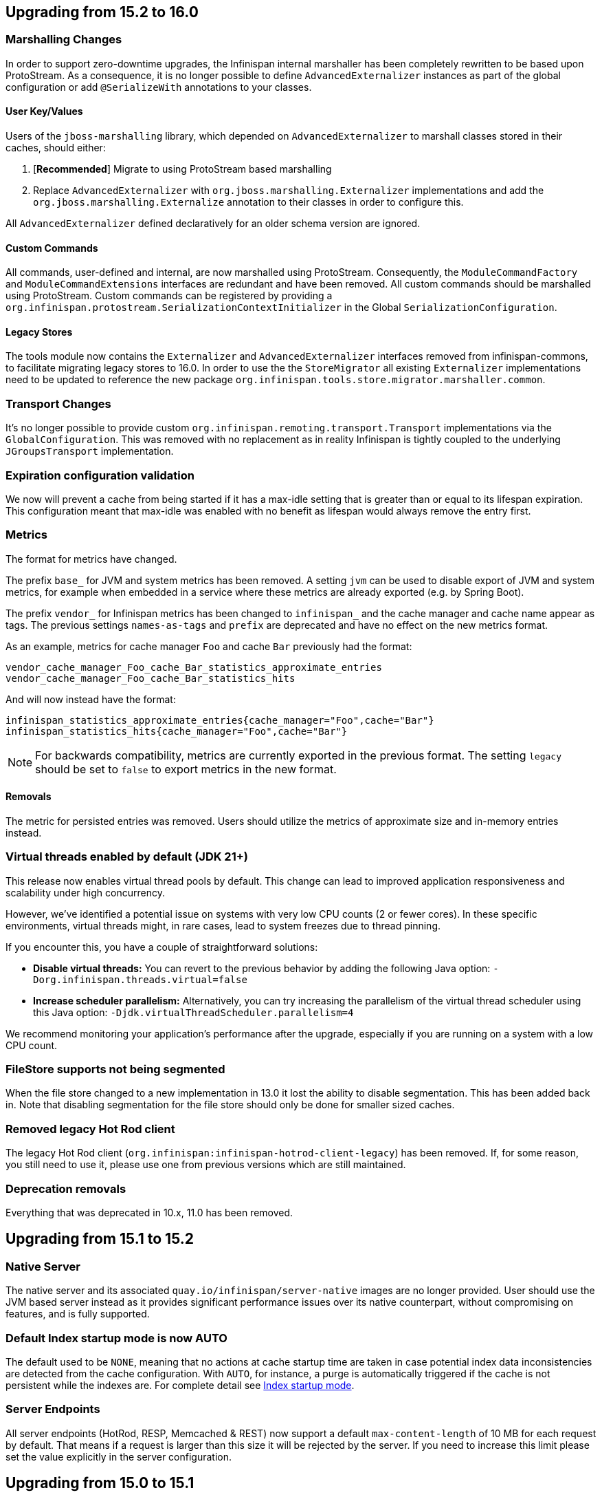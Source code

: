 == Upgrading from 15.2 to 16.0

=== Marshalling Changes

In order to support zero-downtime upgrades, the Infinispan internal marshaller has been completely rewritten to be based
upon ProtoStream. As a consequence, it is no longer possible to define `AdvancedExternalizer` instances as part of the global
configuration or add `@SerializeWith` annotations to your classes.

==== User Key/Values

Users of the `jboss-marshalling` library, which depended on `AdvancedExternalizer` to marshall classes stored in their caches,
should either:

. [*Recommended*] Migrate to using ProtoStream based marshalling
. Replace `AdvancedExternalizer` with `org.jboss.marshalling.Externalizer` implementations and add the
`org.jboss.marshalling.Externalize` annotation to their classes in order to configure this.

All `AdvancedExternalizer` defined declaratively for an older schema version are ignored.

==== Custom Commands

All commands, user-defined and internal, are now marshalled using ProtoStream. Consequently, the
`ModuleCommandFactory` and `ModuleCommandExtensions` interfaces are redundant and have been removed. All custom commands
should be marshalled using ProtoStream. Custom commands can be registered by providing a
`org.infinispan.protostream.SerializationContextInitializer` in the Global `SerializationConfiguration`.

==== Legacy Stores

The tools module now contains the `Externalizer` and `AdvancedExternalizer` interfaces removed from infinispan-commons,
to facilitate migrating legacy stores to 16.0. In order to use the the `StoreMigrator` all existing `Externalizer`
implementations need to be updated to reference the new package `org.infinispan.tools.store.migrator.marshaller.common`.

=== Transport Changes
It's no longer possible to provide custom `org.infinispan.remoting.transport.Transport` implementations via the `GlobalConfiguration`.
This was removed with no replacement as in reality Infinispan is tightly coupled to the underlying `JGroupsTransport` implementation.

=== Expiration configuration validation

We now will prevent a cache from being started if it has a max-idle setting that is greater than or
equal to its lifespan expiration. This configuration meant that max-idle was enabled with no benefit
as lifespan would always remove the entry first.

=== Metrics

The format for metrics have changed.

The prefix `base_` for JVM and system metrics has been removed. A setting `jvm` can be used to disable export of JVM and
system metrics, for example when embedded in a service where these metrics are already exported (e.g. by Spring Boot).

The prefix `vendor_` for Infinispan metrics has been changed to `infinispan_` and the cache manager and cache name appear
as tags. The previous settings `names-as-tags` and `prefix` are deprecated and have no effect on the new metrics format.

As an example, metrics for cache manager `Foo` and cache `Bar` previously had the format:
[source]
----
vendor_cache_manager_Foo_cache_Bar_statistics_approximate_entries
vendor_cache_manager_Foo_cache_Bar_statistics_hits
----

And will now instead have the format:
[source]
----
infinispan_statistics_approximate_entries{cache_manager="Foo",cache="Bar"}
infinispan_statistics_hits{cache_manager="Foo",cache="Bar"}
----

[NOTE]
====
For backwards compatibility, metrics are currently exported in the previous format. The setting `legacy` should be set to
`false` to export metrics in the new format.
====

==== Removals

The metric for persisted entries was removed.
Users should utilize the metrics of approximate size and in-memory entries instead.

=== Virtual threads enabled by default (JDK 21+)

This release now enables virtual thread pools by default.
This change can lead to improved application responsiveness and scalability under high concurrency.

However, we've identified a potential issue on systems with very low CPU counts (2 or fewer cores).
In these specific environments, virtual threads might, in rare cases, lead to system freezes due to thread pinning.

If you encounter this, you have a couple of straightforward solutions:

* **Disable virtual threads:** You can revert to the previous behavior by adding the following Java option: `-Dorg.infinispan.threads.virtual=false`
* **Increase scheduler parallelism:** Alternatively, you can try increasing the parallelism of the virtual thread scheduler using this Java option: `-Djdk.virtualThreadScheduler.parallelism=4`

We recommend monitoring your application's performance after the upgrade, especially if you are running on a system with a low CPU count.

=== FileStore supports not being segmented

When the file store changed to a new implementation in 13.0 it lost the ability to disable segmentation.
This has been added back in.
Note that disabling segmentation for the file store should only be done for smaller sized caches.

=== Removed legacy Hot Rod client

The legacy Hot Rod client (`org.infinispan:infinispan-hotrod-client-legacy`) has been removed. If, for some reason,
you still need to use it, please use one from previous versions which are still maintained.

=== Deprecation removals

Everything that was deprecated in 10.x, 11.0 has been removed.

== Upgrading from 15.1 to 15.2

=== Native Server
The native server and its associated `quay.io/infinispan/server-native` images are no longer provided. User should
use the JVM based server instead as it provides significant performance issues over its native counterpart, without 
compromising on features, and is fully supported.

=== Default Index startup mode is now AUTO

The default used to be `NONE`, meaning that no actions at cache startup time are taken in case
potential index data inconsistencies are detected from the cache configuration.
With `AUTO`, for instance, a purge is automatically triggered if the cache is not persistent while the indexes are.
For complete detail see link:{query_docs}#indexing-configuration_startup-mode[Index startup mode].

=== Server Endpoints
All server endpoints (HotRod, RESP, Memcached & REST) now support a default `max-content-length` of 10 MB for each
request by default. That means if a request is larger than this size it will be rejected by the server. If you
need to increase this limit please set the value explicitly in the server configuration.

== Upgrading from 15.0 to 15.1

=== Java HotRod Client Changes

==== New client connection handler

A new client has been introduced that only keeps a single connection per server it is connected to and supports
pipelining by batching concurrent requests into a single flush operation.
The new approach requires less system resources (file descriptors/threads) and also uses less CPU to submit the same task.
The existing client that used a connection pool to handle concurrent requests has been moved to a new module `hotrod-client-legacy`.

The new client is effectively a drop in replacement. The only exceptions were if you were referencing some internal classes
such as the ChannelFactory (non-public API), which have been removed since they related to the underlying channel.

The connection pool configuration is deprecated and no longer used.

==== RemoteCache withFlags no longer uses ThreadLocal

Previously a RemoteCache would store its Flag settings in a ThreadLocal
which was then cleared when an invocation of the cache was done.
This does not work with Virtual Threads and is very error prone if the
same RemoteCache is shared between threads.

Instead, now withFlags will return a new instance if new flags are applied
and the previous instance will be untouched.
This allows for thread and virtual thread safety.

== Server templates

The internal server templates have been removed.

== Upgrading from 14.0 to 15.0

=== Deprecations, removals and moved classes

==== Moved

* The `org.infinispan.util.TimeoutException` has been moved to `org.infinispan.commons.TimeoutException`
* `org.infinispan.util.concurrent.IsolationLevel` has been moved to `org.infinispan.configuration.cache.IsolationLevel`

==== Removed

* All: Parsing of configuration files with schema < 10.0
* Commons: `Start.priority` and `Stop.priority`
* Core: `AdvancedCache.with(ClassLoader)`, `AdvancedCache.getEvictionManager()`, `AdvancedCache.getAsyncInterceptorChain()`, `AdvancedCache.getComponentRegistry()`
* Core: `AnyScopeComponentFactory.construct(Class)`
* Core: `Cache.getListeners()`
* Core: `ConfigurationBuilder.classLoader()`, `ConfigurationBuilder.customInterceptors()`
* Core: `DataRehashedEvent.getUnionConsistentHash()`
* Core: `EmbeddedCacheManager.getListeners()`, `EmbeddedCacheManager.getTransport()`, `EmbeddedCacheManager.removeCache(String)`, `EmbeddedCacheManager.getGlobalComponentRegistry()`
* Core: `FlagAffectedCommand.setFlags`, `FlagAffedctedCommand.addFlags`, `FlagAffectedCommand.hasFlag`
* Core: `IntCacheStream.filterKeySegments(Set<Integer>)`
* Core: `JMXStatisticsConfiguration`
* Core: `GlobalConfiguration.DEFAULT_MARSHALL_VERSION`
* Core; `LocalizedCacheTopology.getDistributionForSegment(int)`
* Core: `NamedComponentFactory`
* Core: `PersistenceUtil.loadAndStoreInDataContainer`
* Core: `TopologyChangedEvent.getConsistentHashAtStart()` and `TopologyChangedEvent.getConsistentHashAtEnd()`
* Core: `Transport.invokeRemotely()` `Transport.waitForView()` `Transport.backupRemotely()` `AbstractTransport`
* Core: `ValueMatcher.nonExistentEntryCanMatch`
* Core: `WriteCommand.updateStatusFromRemoteResponse`
* Core: state transfer pool
* Counters: `SyncStrongCounter` and `SyncWeakCounter`
* Hot Rod client: `org.infinispan.client.hotrod.marshall.ProtoStreamMarshaller`
* Server and clients: keystore certificate password
* RocksDB Store: expiry queue size
* Remote Store: transport factory and maxIdle


=== Metrics

The JGroups and cross-site metrics name changed when `names-as-tags` is set to `true`,
where the cluster's name and the site's name are no longer present in the metrics name but as a tag.

As an example, when you set `names-as-tags` to `false`, metrics are named based on the channel, resulting in multiple metrics for the same purpose:

[source]
----
# TYPE vendor_jgroups_xsite_frag4_get_number_of_sent_fragments gauge
# HELP vendor_jgroups_xsite_frag4_get_number_of_sent_fragments Number of sent fragments
vendor_jgroups_xsite_frag4_get_number_of_sent_fragments{cluster="xsite",node="..."} 0.0
# TYPE vendor_jgroups_cluster_frag4_get_number_of_sent_fragments gauge
# HELP vendor_jgroups_cluster_frag4_get_number_of_sent_fragments Number of sent fragments
vendor_jgroups_cluster_frag4_get_number_of_sent_fragments{cluster="cluster",node="..."} 2.0
----

When you set `names-as-tags` to `true`, metrics are simplified, and cluster and site names appear as tags:

[source]
----
# TYPE vendor_jgroups_frag4_get_number_of_sent_fragments gauge
# HELP vendor_jgroups_frag4_get_number_of_sent_fragments Number of sent fragments
vendor_jgroups_frag4_get_number_of_sent_fragments{cache_manager="default",cluster="xsite",node="..."} 0.0
vendor_jgroups_frag4_get_number_of_sent_fragments{cache_manager="default",cluster="cluster",node="..."} 2.0
----

=== SecurityManager

Aligning with the deprecation for removal of the `SecurityManager` since JDK 17, we no longer support integration with a
`SecurityManager`.

=== Jakarta and Java EE
* Infinispan has been updated to use `jakarta.*` packages only.
* If you require the legacy `javax.*` packages, you should utilise Infinispan 14.0.x.
* The transitional `*-jakarta` jars, which included both `jakarta.*` and `javax.*` packages, have been removed.

=== Removals

* The Kryo and Protostuff marshallers have been removed.
* Extended Statistics module have been removed.
* JCache support.
* Spring 5.x and Spring Boot 2.x support.
* Wildfly modules are no longer provided.

=== Hot Rod client defaults
{brandname} introduced changes to the properties of the Hot Rod client.

.`ssl_hostname_validation`
A new property, `ssl_hostname_validation` with a default value of `true`.
This property enables TLS hostname validation based on RFC 2818 rules.
Additionally, setting the `sni_host_name` is now required when hostname validation is enabled.

.Default property changes

[cols="2,1,1"]
|===
|Property |{brandname} 15 |Previous versions

| `connect_timeout`
| *2000 ms / 2 seconds*
| 60000 ms / 60 seconds

| `socket_timeout`
| *2000 ms / 2 seconds*
| 60000 ms / 60 seconds

| `max_retries`
| *3*
| 10

| `min_evictable_idle_time`
| *180000 ms / 3 minutes*
| 1800000 ms / 30 minutes

| `sasl_mechanism`
| *SCRAM-SHA-256*
| SCRAM-SHA-512
|===

=== RESP Endpoint

* Default expiration may be applied to the cache configuration used by the RESP endpoint

=== Search

==== Indexing

* The `property` attribute has been removed.

* The `auto-config` attribute has been removed.

* The `index` attribute has been removed.

=== Indexing annotations

* The support for the old Hibernate Search 5 annotations have been removed

* `@ProtoDoc`, no longer required since 14.0, is now deprecated

=== Security

The principal role mapper now applies only to groups instead of both groups and user principals.
Use the `cache-manager.security.authorization.group-only-mapping=false` configuration to use the old behavior.

=== Scattered cache removal

The scattered cache mode have been removed. Use Distributed caches instead.

=== Global State

Infinispan will now refuse to start if a dangling lock file is found in the persistent global state, indicating
an unclean shutdown. The behavior can be changed by configuring the global state `unclean-shutdown-action` setting.

=== Persistence
The default `availability-interval` has been increased to 30 seconds. The previous default was 1 second.

==== SoftIndexFileStore

The index segment configuration is no longer used and instead the number of segments is determined solely by the number of cache segments.

=== RESP endpoint

The RESP endpoint cache now requires the key storage media type to be
application/octet-stream.

=== Client listeners remove events

Client listeners remove events will now be propagated even if the remove did not remove a value.
This is required to properly support new changes around the new `includeOldValue` method on `CacheEventConverter`.
NOTE: Remote events do not include any values by default

=== NearCache SPI

Due to inconsistency issues with concurrent updates the NearCache SPI needed to be updated to have concurrent
based methods to prevent an issue where a stale entry may have been saved in the near cache.
For more information please see link:https://issues.jboss.org/browse/ISPN-13612[ISPN-13612]

== Upgrading from 13.0 to 14.0

=== Security authorization SPI

`org.infinispan.security.PrincipalRoleMapperContext` is deprecated in 14.0 and replaced by `org.infinispan.security.AuthorizationMapperContext`.

=== Scattered cache deprecation

The scattered cache mode is deprecated in 14.0 and will be removed in 16.0.


=== Cross Site Replication

==== Asynchronous backup strategy logging

By default, the asynchronous backup strategy logs exceptions that occur on remote sites.
To disable exceptions for async backup operations, set `failure-policy="IGNORE"` in your configuration as follows:

[source,xml,options="nowrap",subs=attributes+]
----
<backup site="NYC" strategy="ASYNC" failure-policy="IGNORE" />
----

=== Store properties

Store provided properties are no longer allowed to override store explicit configuration.

For example the below configuration would set the read only configuration of the store to true.

[source,xml,options="nowrap",subs=attributes+]
----
<persistence>
  <file-store>
    <index path="testCache/index" />
    <data path="testCache/data" />
    <property name="readOnly">true</property>
  </file-store>
</persistence>
----

Now the readOnly property is only provided to the store itself and does not affect the store explicit configuration.
The same configuration should be changed to the following instead.

[source,xml,options="nowrap",subs=attributes+]
----
<persistence>
  <file-store read-only="true">
    <index path="testCache/index" />
    <data path="testCache/data" />
  </file-store>
</persistence>
----

=== Fetch Persistent State Remove

The store property named fetch-persistent-state has been deprecated and removed from xml configuration.
Instead, the first configured non-shared store that allows for bulk loading will be used for state transfer of entries.
This reduces configuration complexity and does not allow for a configuration that could lose data due to not
transferring entries stored in a store.

NOTE: This change has no effect for shared stores

=== RocksDB store

The RocksDB implementation is no longer included by default with the server. It can be installed via the CLI:

[source,shell,options="nowrap",subs=attributes+]
----
cli.sh install org.rocksdb:rocksdbjni:6.22.1.1
----

=== JDBC Store database versions configuration deprecated

Previously, we allowed a user to specify the database major and minor versions when configuring the database parameters.
These two options are now deprecated and ignored as we always retrieve them from the JDBC metadata directly.
This affects all three of the JDBC based stores (string-keyed-jdbc-store, table-jdbc-store and query-jdbc-store).

=== Micrometer Metrics

Microprofile metrics are no longer supported, available output metrics are now Prometheus and OpenMetrics.

The implementation relies on Micrometer library, for more information see
the link:../server/server.html#configuring-metrics_statistics-jmx[Configuring Infinispan metrics].

=== Jakarta EE compatible jars available

We now distribute Jakarta EE based jars for users.
This is in addition to the javax compatible jars.

Some modules that have Jakarta based jars are the following (note there are quite a few more, just some prime examples)

* infinispan-commons
* infinispan-core
* infinispan-multimap
* infinispan-query
* infinispan-client-hotrod
* infinispan-api

If your application requires using the jakarta instead of javax namespace all you need to do is to append your dependencies with `-jakarta`.

[source,xml,options="nowrap",subs=attributes+]
----
<dependency>
   <groupId>org.infinispan</groupId>
   <artifactId>infinispan-client-hotrod-jakarta</artifactId>
</dependency>
----

=== Hibernate 6.0 2LC Update

Hibernate 6.0 is now supported and is the only implementation supported moving forward.
If Hibernate 5.3 support is needed, you must use an older version of Infinispan.

=== JPAStore has been removed

The JPAStore has been removed in Infinispan 14.0.
It is suggested instead to use the new SQL Table or Query Stores that were added in Infinispan 13.0.

=== Query API

==== {brandname} native annotations

This release introduces new indexing annotations: `@Indexed`, `@Basic`, `@Decimal`, `@Keyword`, `@Text`, and `@Embedded`.
Each of the annotations supports a set of attributes that you can use to further describe how the entity is indexed.

These new annotations replaced Hibernate Search annotations which means that you are no longer required to annotate your Java classes with the `@ProtoDoc` annotation for remote caches.
Any annotations will be copied as comments to the generated `.proto` files.

The following table summarizes the mapping of fields between Hibernate Search 5 (HS5) annotations and {brandname} native annotations:

[%header,cols=4*]
|===
| HS5 annotations | Indexing attributes| {brandname} native annotations| Description

| `@Field(index=Index.YES)` | `searchable` | `@Basic`, `@Decimal`, `@Keyword`, `@Text` |Fields previously marked as indexed are now searchable.

| `@Field(store = Store.YES)` | `projectable = true` | `@Basic`, `@Decimal`, `@Keyword`, `@Text`| Fields previously marked as stored are now projectable.

| type `String && @Field(analyze = Analyze.YES)` | `analyzer = "<definition>"`| `@Text`| String fields that were marked with analyzer definitions remain being analyzed during indexing.

| `@Field(analyze = Analyze.NO) && (@Field(store = Store.YES) OR @Field(sortable = Sortable.YES))` | `sortable = true` | `@Basic`, `@Decimal`, `@Keyword`| Fields that were not analyzed but were either stored in the index or marked as sortable are now considered sortable.

| N/A | `aggregable = true`| `@Basic`, `@Decimal`, `@Keyword`| Performing aggregation operations using the Hibernate 5 Search annotations was not possible.

| N/A | `normalizer = "lowercase"`| `@Keyword`| Mapping fields that were analyzed or normalized is not possible due to the potential data loss in the process.
|===

=== Query efficiency

The default for maximum results returned by a query that was present in Infinispan 12.1.5.Final and earlier versions has been restored.
You can now change the default limit by setting the `default-max-results` cache property.
The default value of default-max-results is 100.
Limiting the number of results returned by a query significantly improves performance of queries that don't have an explicit limit set.

=== The (undocumented) server filesystem-realm has been removed

The `filesystem-realm`, an experimental feature which has never been documented, has been removed.

== Upgrading from 12.1 to 13.0

=== Search

The optional ```IndexedQueryMode``` parameter has been removed from queries in library mode, CLI, Hot Rod and REST.
Since 12.0, {brandname} ignores this parameter since it detects the optimal way of performing indexed queries.

=== REST

==== Indexer

The ```mass-index``` operation from the cache resource has been deprecated.
Use ```reindex``` instead:

 /rest/v2/caches/{cacheName}/search/indexes?action=reindex

==== Rolling Upgrades

The following operation has been deprecated:

* ```POST /rest/v2/caches/{cacheName}?action=disconnect-source```

Use the substitute:

* ```DELETE /rest/v2/caches/{cacheName}/rolling-upgrade/source-connection```

=== File-Based Cache Store (`file-store`) Configuration Defaults to SoftIndexFileStore

Including `file-store` persistence in cache configuration now creates a soft index file-based cache store, `SoftIndexFileStore`, instead of a single-file cache store, `SingleFileStore`.
In previous versions `SingleFileStore` was the default for file-based cache stores.

Any `file-store` configuration with a schema version of 13 is automatically migrated to a `SoftIndexFileStore` after upgrading to Infinispan 13.

==== Schema changes

The following changes apply to the Infinispan 13 configuration schemas:

* The `urn:infinispan:config:store:soft-index` namespace is no longer available.
* The `file-store` element in the `urn:infinispan:config` namespace now defaults to soft-index file stores.
* The `single-file-store` element has been added to the `urn:infinispan:config` namespace if you want to configure a single file store, which is deprecated.
* The `endpoints` element in the `urn:infinispan:server` namespace is no longer a repeating element, but a wrapper for 0 or more `endpoint` elements.

==== Migrating Soft-Index File Stores

===== Declarative

If you are upgrading to Infinispan 13 from a previous version, and your caches include any configuration with the `soft-index-file-store` element, you should convert that configuration to use the `file-store` element instead.

.Infinispan 12.1 and earlier
[source,xml,options="nowrap",subs=attributes+,role="primary"]
----
<persistence>
  <soft-index-file-store xmlns="urn:infinispan:config:soft-index:12.1">
    <index path="testCache/index" />
    <data path="testCache/data" />
  </soft-index-file-store>
</persistence>
----

.Infinispan 13 and later
[source,xml,options="nowrap",subs=attributes+,role="secondary"]
----
<persistence>
  <file-store>
    <index path="testCache/index" />
    <data path="testCache/data" />
  </file-store>
</persistence>
----

===== Programmatic

.Infinispan 12.1 and earlier
[source,java,options="nowrap",subs=attributes+,role="primary"]
----
ConfigurationBuilder b = new ConfigurationBuilder()
   .persistence()
      .addStore(SoftIndexFileStoreConfigurationBuilder.class)
        .indexLocation("testCache/index")
        .dataLocation("testCache/data");
----

.Infinispan 13 and later
[source,java,options="nowrap",subs=attributes+,role="secondary"]
----
ConfigurationBuilder b = new ConfigurationBuilder()
   .persistence()
      .addSoftIndexFileStore()
        .indexLocation("testCache/index")
        .dataLocation("testCache/data");
----

==== Migrating Single File Stores

To use `SingleFileStore` as a file-based cache store with Infinispan 13 or later, do one of the following:

.Declarative
[source,xml,options="nowrap",subs=attributes+,role="primary"]
----
<persistence passivation="false">
  <single-file-store shared="false"
                     preload="true"
                     read-only="false"/>
</persistence>
----

.Programmatic
[source,java,options="nowrap",subs=attributes+,role="secondary"]
----
ConfigurationBuilder b = new ConfigurationBuilder()
   .persistence()
      .addSingleFileStore();
----

However, Infinispan does not recommend using `SingleFileStore`.
Instead you should use `SoftIndexFileStore` for file-based cache stores because it offers better scalability.

Find out more details about configuring file-based cache stores in the _Configuration Guide_.

=== Accurate size metrics

The `currentNumberOfEntries` statistics now return `-1` by default as the calculation is expensive. Accurate values can be restored using the following configuration:

.Declarative
[source,xml,options="nowrap",subs=attributes+,role="primary"]
----
<cache-container>
  <metrics accurate-size="true"/>
</cache-container>
----

.Programmatic
[source,java,options="nowrap",subs=attributes+,role="secondary"]
----
GlobalConfigurationBuilder b = new GlobalConfigurationBuilder()
   .metrics()
     .accurateSize(true);
----

== Upgrading from 11.x or 12.0 to 12.1

  If you are upgrading from 11.x to 12.1, you should also review the 11.0 to 12.0 upgrade notes.

=== Upgrading Deployments with Single File Cache Store Persistence

When upgrading Infinispan to 12.1, caches that include a `SingleFileStore` persistence configuration can encounter an issue that leads to data corruption.

This issue affects upgrades to Infinispan 12.1.0.Final through 12.1.4.Final only.
As of Infinispan 12.1.5.Final this issue no longer occurs during upgrade.

If you have already upgraded from 11.x to 12.1, you should do the following as soon as possible:

. Back up any `$ISPN_HOME/server/data/*.dat` files.
. Upgrade to Infinispan 12.1.5.Final or later.

After successful upgrade, Infinispan recovers any corrupted data and restores the Single File Store on first start.

.Cross-site replication state transfer

For caches that backup to other clusters via cross-site replication, you should perform a state transfer after upgrading to 12.1.

From the Infinispan CLI use the `site push-site-state` command as follows:

[source,options="nowrap",subs=attributes+]
----
[//containers/default]> site push-site-state --cache=cacheName --site=NYC
----


=== JGroups configuration changes

==== Message bundler
The default JGroups bundler has changed from
"no-bundler" (a thread sending a message writes it to the TCP socket or sends the UDP datagram directly) to
"transfer-queue" (a thread sending a message only adds the message to a queue, and a separate
bundler thread groups the messages in "batches" then sends the batches).

=== Encoding

* `org.infinispan.commons.dataconversion.Encoder` has been deprecated and will be removed in a future version.

=== Authorization

A new `CREATE` permission has been introduced, with the following effects:
* users now require the `CREATE` permission to be able to create/remove caches/counters/locks instead of the `ADMIN` permission
* it supersedes the internal `___schema_manager` role, which has now been deprecated. It is required in order to add/remove schemas.
* it supersedes the internal `___script_manager` role, which has now been deprecated. It is required in order to add/remove scripts.

==== Server

Authorization is now enabled out-of-the-box in the default server configuration.
Authorization only applies to "global" operations (administrative and management), so normal cache usage is unaffected.
You can revert to the previous behavior by removing the `<authorization>` element from the `<cache-container>` configuration.

The default logging configuration now includes an audit logging which is disabled by default.

=== Server Trust Store

The trust store configuration is now part of the server identity to allow client certificate validation
without requiring authentication. Adding a `truststore-realm` will reference the identity's trust store.

[source,xml]
----
<!-- 12.0 -->
<security-realm name="default">
   <server-identities>
      <ssl>
         <keystore path="server.pfx"
                   keystore-password="password" alias="server"/>
      </ssl>
   </server-identities>
   <truststore-realm path="trust.pfx" password="secret"/>
</security-realm>
----

[source,xml]
----
<!-- 12.1 -->
<security-realm name="default">
   <server-identities>
      <ssl>
         <keystore path="server.pfx"
                   keystore-password="password" alias="server"/>
         <truststore path="trust.pfx" password="secret"/>
      </ssl>
   </server-identities>
   <truststore-realm/>
</security-realm>
----


== Upgrading from 11.0 to 12.0

=== Encoding

Conversions of cache data between `application/x-java-object` and `application/json` are deprecated and will be removed
in a future version. For JSON support, it is recommend to configure the cache with `application/x-protostream` encoding.

=== OSGi

Support for OSGi was deprecated and has been removed.

=== REST

Some operations that previously supported both `GET` and `POST` now support only `POST`:

* ```/v2/caches/{cacheName}?action=clear```
* ```/v2/caches/{cacheName}?action=sync-data```
* ```/v2/caches/{cacheName}?action=disconnect-source```
* ```/v2/cluster?action=stop```
* ```/v2/counters/{counterName}?action=reset```
* ```/v2/counters/{counterName}?action=increment```
* ```/v2/counters/{counterName}?action=decrement```
* ```/v2/counters/{counterName}?action=add```

* ```/v2/counters/{counterName}?action=compareAndSet```
* ```/v2/counters/{counterName}?action=compareAndSwap```

* ```/v2/caches/{cacheName}/search/indexes?action=mass-index```
* ```/v2/caches/{cacheName}/search/indexes?action=clear```
* ```/v2/caches/{cacheName}/search/query/stats?action=clear```

* ```/v2/server/?action=stop```

* ```/v2/tasks/{taskName}?action=exec```

* ```/v2/caches/{cacheName}/x-site/local/?action=clear-push-state-status```

* ```/v2/caches/{cacheName}/x-site/backups/{site}?action=take-offline```
* ```/v2/caches/{cacheName}/x-site/backups/{site}?action=bring-online```
* ```/v2/caches/{cacheName}/x-site/backups/{site}?action=start-push-state```
* ```/v2/caches/{cacheName}/x-site/backups/{site}?action=cancel-push-state```
* ```/v2/caches/{cacheName}/x-site/backups/{site}?action=cancel-receive-state```

* ```/v2/cache-managers/{name}/x-site/backups/{site}?action=bring-online```
* ```/v2/cache-managers/{name}/x-site/backups/{site}?action=take-offline```
* ```/v2/cache-managers/{name}/x-site/backups/{site}?action=start-push-state```
* ```/v2/cache-managers/{name}/x-site/backups/{site}?action=cancel-push-state```

* The following query statistics operation:

** ```/v2/caches/{cacheName}/search/query/stats```
** ```/v2/caches/{cacheName}/search/indexes/stats```

have been deprecated and will be removed in a future version.

Users should migrate to the ```/v2/caches/{cacheName}/search/stats``` endpoint. Please consult the REST API docs for more details.

=== Search

* It's not possible anymore to enable or disable search statistics via JMX. Query and Index statistics are only exposed when the cache "statistics" configuration is enabled.

* `MassIndexer`, `CacheQuery` and `SearchManager` were deprecated and are now removed.

* Indexed type names must be declared for all indexed caches, regardless of their storage format.
  This requirement was introduced in 11 in a more lenient form and failing to comply just logged a warning.
  Starting with version 12 this results in a fatal error preventing the cache to start.
  Please update your configurations accordingly.

==== Indexing configuration

Configuring indexing using the `property` element is deprecated and will be removed in a future version.
Use the `<index-reader>` and `<index-writer>` configuration elements to define indexing behaviour.
For the programmatic configuration, use `builder.indexing().reader()` and `builder.indexing().writer()`.

To migrate your configuration, please refer to the sections below:

===== Storage

.Memory Storage

[source,xml]
----
<!-- 11.0 -->
<indexing>
 <property name="default.directory_provider">local-heap</property>
</indexing>
----

[source,xml]
----
<!-- 12.0 -->
<indexing storage="local-heap">
</indexing>
----

.Filesystem storage

[source,xml]
----
<!-- 11.0 -->
<indexing>
  <property name="default.directory_provider">filesystem</property>
  <property name="default.indexBase">${java.io.tmpdir}/baseDir</property>
</indexing>
----

[source,xml]
----
<!-- 12.0 -->
<indexing storage="filesystem" path="${java.io.tmpdir}/baseDir"/>
----

===== Reader refresh
[source,xml]
----
<!-- 11.0 -->
<indexing>
  <property name="default.reader.async_refresh_period_ms">1000</property>
</indexing>
----

[source,xml]
----
<!-- 12.0 -->
<indexing>
  <index-reader refresh-interval="1000"/>
</indexing>
----

===== IndexManager

From 12.0, `near-real-time` is the default index manager and no configuration is needed:

[source,xml]
----
<!-- 11.0 -->
<indexing>
  <property name="default.indexmanager">near-real-time</property>
</indexing>
----

[source,xml]
----
<!-- 12.0 -->
<indexing enabled="true"/>
----

===== Worker sync/async

The `default.worker.execution` is redundant as the indexing process is async by default:

[source,xml]
----
<!-- 11.0 -->
<indexing>
   <property name="default.worker.execution">async</property>
   <property name="default.index_flush_interval">500</property>
</indexing>
----

[source,xml]
----
<!-- 12.0 -->
<indexing>
   <index-writer commit-interval="500"/>
</indexing>
----

===== Low level Lucene options

The properties used previously to tune the Lucene index directly are now
available under the `<index-writer>` element.

[source,xml]
----
<!-- 11.0 -->
<indexing>
   <property name="default.indexwriter.merge_factor">30</property>
   <property name="default.indexwriter.merge_max_size">1024</property>
   <property name="default.indexwriter.ram_buffer_size">256</property>
</indexing>
----

[source,xml]
----
<!-- 12.0 -->
<indexing>
   <index-writer ram-buffer-size="256">
       <index-merge factor="30" max-size="1024"/>
   </index-writer>
</indexing>
----

===== Supporting older indexes

The property `lucene_version` is deprecated and will not be supported in a future version. It is recommended to re-index when migrating from older Infinispan versions instead of reusing the underlying indexes on disk created
in an older Lucene version.

===== Sharding

Configuration of sharding through the property `default.sharding_strategy.nbr_of_shards` is deprecated and will be removed in a future version.

===== Maximum boolean clauses

The property `infinispan.query.lucene.max-boolean-clauses` is now only supported when used via JVM property. Support for using
it inside the `<property>` element of the index configuration was removed.


=== Cache Health
A new status `FAILED` has been added to the cache health, to indicate that a cache failed to start with the
provided configuration. The possible statuses of the cache health are now HEALTHY, HEALTHY_REBALANCING, DEGRADED and FAILED.

=== Marshalling

==== Kryo and Protostuff marshaller deprecation

The Kryo and Protostuff marshallers have been deprecated and will be removed in Infinispan 15.0

==== {brandname} includes an upgraded version of the ProtoStream API that can
affect upgrade from previous {brandname} versions.

In previous versions, the ProtoStream API did not correctly nest message types
with the result that the messages were generated as top-level only. For this
reason, if you have Protobuf messages in a persistent cache store and upgrade
to {brandname} 12, then you should modify Java classes so that Protobuf
annotations are at top-level. This ensures that the nesting in your persisted
messages matches the nesting in your Java classes, otherwise data
incompatibility issues can occur.

==== Allow lists

All occurrences of "white list" have been renamed to "allow list".

=== Persistence

==== JdbcStringBasedStore
The JDBC string based store now creates an additional `_META` to ensure that any database content is compatible with
the current {brandname} version and configuration.

==== Rest Store
The rest-store has been removed. Users should utilise the HotRod based remote-store for reading/writing to Infinispan clusters.

==== Hot Rod client
The `trust_store_path` property has been deprecated. Use `trust_store_filename` instead and specify `pem` in `trust_store_type`.

== Upgrading from 10.1 to 11.0

=== HotRod Client
The `GenericJBossMarshaller` is no longer automatically configured if the `infinispan-jboss-marshalling` module is on the
classpath. If jboss-marshalling is required, it's necessary for the aforementioned jar to be on the classpath and for
the `org.infinispan.jboss.marshalling.commons.GenericJBossMarshaller` to be explicitly configured when creating the
RemoteCacheManager.

=== Wildfly modules

The Wildfly modules are now deprecated. The `jgroups`, `infinispan` and `endpoint` extensions have been removed and
all the components are now in a single `org.infinispan` module.

=== Cross Site Replication

* The `org.infinispan.xsite.CustomFailurePolicy` interface has been deprecated and it will be replaced by
`org.infinispan.configuration.cache.CustomFailurePolicy`.

* Cross Site Replication was disabled for local caches. They are unable to send or receive updates.

=== Total Order transaction protocol removed

Total Order transaction protocol was deprecated in 10.0 and now it is removed.

=== JGroups configuration system property changes

The default stacks now now use system property `jgroups.bind.address` to configure the bind address.
System properties `jgroups.tcp.address` and `jgroups.udp.address` still work, but they are considered deprecated and will be removed.

=== OSGi

OSGi support has been deprecated and will be removed in a future release.

=== Search

==== Indexing

* The Infinispan Lucene Directory, the `InfinispanIndexManager` and `AffinityIndexManager` index managers, and the Infinispan Directory provider for Hibernate Search were deprecated and are now removed.

* The `auto-config` attribute is deprecated and will be removed in a future version.

*  The index mode configuration ```index()``` is no longer necessary. The system will automatically choose the best
way to manage indexing once it is enabled and several previously supported values are no longer supported and will
result in a fatal configuration error when used.
The following substitutions should be done:
** `.indexing().index(Index.NONE)` -> `indexing().enabled(false)`
** All the other enum values -> `indexing().enabled(true)`

In the XML configuration it is possible to omit `enabled="true"` if the configuration contains others sub-elements. Programmatic and JSON configurations must use it.

It is forbidden to use both the `.indexing().enabled( )` and the deprecated `.indexing().index( )` configuration.

* Indexed types required: starting with version 11 it is mandatory to declare all indexed types in the indexing configuration or else warnings will be logged when the undeclared type is firstly used.
This requirement exists solely for indexed caches and applies to both Java classes and protobuf types.
Please consider updating your cache configurations in order to avoid these warnings now.
Starting with version 12 such incomplete configurations will be considered invalid and will result in a fatal error at cache startup time.

==== Querying

* The `SearchManager` has been deprecated and no longer supports Lucene and Hibernate Search native objects:
** `.getQuery()` methods that take a Lucene Query have been removed. The alternative methods that take an Ickle query from the `org.infinispan.query.Search` entry point should be used instead.
** `.buildQueryBuilderForClass()`, that allows to build Hibernate Search queries directly has been removed. Ickle queries should be used instead.
** It is not possible anymore to specify multiple target entity(ies) class(es) when calling `.getQuery()`. The entity will come from the Ickle query string, so multi-entity queries are not supported anymore.

* `CacheQuery` has been deprecated and `org.infinispan.query.dsl.Query` obtained from `Search.getQueryFactory()` should be used instead.

* Instances of `org.infinispan.query.dsl.Query` don't cache query results anymore and allow queries to be re-executed when
calling methods such as `list()`.

===== Entity Mappings

* It is now required to annotate a field that requires sorting with `@SortableField`, both for embedded and remote queries.

* Several features have been deprecated:

** Custom bridges, declared with  `@FieldBridge` and `@ClassBridge`
** Analyzer definitions, declared with `@AnalyzerDef` and `@NormalizerDef`
** Dynamic selection of analyzers based on a discriminator, declared with `@AnalyzerDiscriminator`
** Index time boosting, declared as an attribute of the `@Field` annotation
** Definition of a default analyzer, either using the configuration property `hibernate.search.analyzer` or using the `@Analyzer` annotation
** `indexNullAs`, used as an attribute in the `@Field` declaration
** The configuration `hibernate.search.index_uninverting_allowed`, that allows regular `@Field` to be sortable by un-inverting them at runtime

=== ThreadFactoryConfiguration changes

The ThreadGroup configuration setting has been removed and only thread group name is allowed now.
This configuration was inconsistent between programmatic and declarative configuration and is now
consistent.

=== Persistence

==== Single File Store
The `<file-store relative-to=""">` attribute has been removed. This attribute will be ignored in pre 11.0 schemas with
only the `path` attribute being taking into account when configuring the stores location.

==== ClusterLoader
The `ClusterLoader` has been deprecated and will be removed in a future release with no direct replacement.

=== HotRod
The `LAZY_RETRIEVAL` option utilises the now deprecated `ClusterLoader` and consequently has also been deprecated. It will be removed in a
future release with no direct replacement.

=== Memory configuration changes

* The `BINARY` storage has been deprecated, and will no longer store primitives and String mixed with `byte[]`, but only `byte[]`.
* The child elements `<object>`, `<binary>` and `<off-heap>` are also deprecated. The following config changes should be done:

** On heap storage:

[source,xml]
----
<!--  10.1 -->
<memory>
   <object size="1000000" strategy="REMOVE"/>
</memory>
----

[source,xml]
----
<!--  11.0 -->
<memory max-count="1000000" when-full="REMOVE"/>
----

** Binary, on heap storage:

[source,xml]
----
<!--  10.1 -->
<cache>
   <memory>
      <binary size="500000000" strategy="EXCEPTION" eviction="MEMORY"/>
   </memory>
</cache>
----

[source,xml]
----
<!--  11.0 -->
<cache>
   <!-- Or any other binary format -->
   <encoding media-type="application/x-protostream"/>
   <!-- Sizes are human-readable, e.g.: "1 GB", "0.5TB" -->
   <memory max-size="500 MB" when-full="EXCEPTION"/>
</cache>
----

** Off-heap:

[source,xml]
----
<!--  10.1 -->
<cache>
   <memory>
      <off-heap size="10000000" eviction="COUNT"/>
   </memory>
</cache>
----

[source,xml]
----
<!--  11.0 -->
<memory storage="OFF_HEAP" max-count="10000000"/>
----

* Due to the changes above, cache configurations serialized to XML or JSON (for example, when using REST) will always be in the new format.

=== Encoding in Server Caches

* Server caches should configure the MediaType for keys and values, or else a WARN will be logged.
Usage of operations that require data conversion or indexing will not be supported for caches without encoding
configuration in a future version. These operations include search, task execution, remote filters/converter/listeners,
REST/Hot Rod reading/writing in different data formats

=== Security

==== Server security
The server is now secure by default. Use the `user-tool` to add users or remove the security realm attribute from the endpoint to allow anonymous connections.

==== Cache authorization roles
If you do not explicitly specify roles when enabling cache authorization, all roles declared in the global configuration apply.

=== REST

* REST API calls that have the extra URL parameter `?action` to perform operations with side effects now also
support the POST method (returning 200 when the response has content or 204 otherwise).
Support for using `GET` method on those calls will be removed in a future version.

== Upgrading from 10.0 to 10.1 and 10.0 to 11.0

=== Maximum Idle Timeouts with Clustered Cache Modes
Maximum idle expiration has been changed to improve data consistency with clustered cache modes when Infinispan nodes fail.

[NOTE]
=====
* `Cache.get()` calls do not return until the touch commands complete. This
synchronous behavior increases latency of client requests and reduces
performance.

* Maximum idle expiration, `max-idle`, does not currently work with entries
stored in off-heap memory.

* Likewise, `max-idle` does not work if caches use cache stores as a persistence
layer.
=====

See link:{../configuring/configuring.html#expiration_maxidle}[Maximum Idle Expiration] for complete details.

== Upgrading from 10.0 to 10.1

=== REST Store

The following configurations were removed from the REST store: ```append-cache-name-to-path``` and ```path```.

To specify the remote server endpoint path, a single configuration ```cache-name``` should be used.

=== Infinispan Lucene Directory is deprecated

The Infinispan Lucene directory is now deprecated and will be removed in a future release.
Consequently, the Infinispan Directory provider for Hibernate Search will also be discontinued, with no replacement.

Both IndexManagers that rely on the Lucene Directory are also deprecated, the InfinispanIndexManager and the AffinityIndexManager.
Users are encouraged to reconfigure their indexes as non-shared, using the Near Real Time IndexManager, with file system storage:

[source,xml]
----
<distributed-cache name="default">
    <indexing index="PRIMARY_OWNER">
        <property name="default.indexmanager">near-real-time</property>
        <property name="default.indexBase">/opt/infinispan/server/data/indexes</property>
    </indexing>
</distributed-cache>
----

Queries need to be adjusted to use the ```BROADCAST``` runtime option.

=== Security role mappers and audit loggers

The security role mapper implementations have been moved from the `org.infinispan.security.impl` package to the
`org.infinispan.security.mappers` package:

* `org.infinispan.security.impl.CommonNameRoleMapper` => `org.infinispan.security.mappers.CommonNameRoleMapper`
* `org.infinispan.security.impl.ClusterRoleMapper` => `org.infinispan.security.mappers.ClusterRoleMapper`
* `org.infinispan.security.impl.IdentityRoleMapper` => `org.infinispan.security.mappers.IdentityRoleMapper`

The security audit logger implementations have been moved from the `org.infinispan.security.impl` package to the
`org.infinispan.security.audit` package:

* `org.infinispan.security.impl.LoggingAuditLogger` => `org.infinispan.security.audit.LoggingAuditLogger`
* `org.infinispan.security.impl.NullAuditLogger` => `org.infinispan.security.audit.NullAuditLogger`

=== Memcached protocol server is deprecated

The Memcached protocol server is now deprecated and will be removed in a future release.
This is being done because Infinispan only implements the very dated text-only protocol instead of the binary protocol
which means no security (authentication / encryption), no support for some new Memcached features and no integration
with Infinispan features like single-port. If someone in the community wishes to implement the binary protocol, we
would revert the decision.

=== Hot Rod client default mechanism changed to SCRAM-SHA-512

The default Hot Rod client authentication mechanism has been changed from `DIGEST-MD5` to `SCRAM-SHA-512`.
If you are using `property` user realms, you must make sure you are using `plain-text` storage.

=== Transactions
The Map implementation `EntryVersionsMap` has been removed and replaced with a `Map<Object, IncrementalEntryVersion>`.
If the old `EntryVersionsMap#merge` logic is required, it can be replaced with `org.infinispan.transaction.impl.WriteSkewHelper#mergeEntryVersions`,
however users should not rely on this code as it could be removed in the future without notice,

== Upgrading from 9.4 to 10.0

=== Marshalling
The internal marshalling capabilities of {brandname} have undergone a significant refactoring in 10.0. The marshalling of
internal {brandname} objects and user objects are now truly isolated. This means that it's now possible to configure
link:../../apidocs/org/infinispan/commons/marshall/Marshaller.html[Marshaller] implementations in embedded mode or on the
server, without having to handle the marshalling of {brandname} internal classes. Consequently, it's possible to easily
change the marshaller implementation, in a similar manner to how users of the HotRod client are accustomed.

As a consequence of the above changes, the default marshaller used for marshalling user types is no longer based upon JBoss Marshalling. Instead
we now utilise the ProtoStream library to store user types in the language agnostic link:https://developers.google.com/protocol-buffers[Protocol Buffers]
format. It is still possible to utilise the old default, link:../../apidocs/org/infinispan/jboss/marshalling/core/JBossUserMarshaller.html[JBossUserMarshaller],
however it's necessary to add the `org.infinispan:infinispan-jboss-marshalling` artifact to your application's classpath.

==== Externalizer Deprecations
The following interfaces/annotations have been deprecated as a consequence of the marshalling refactoring:

* link:../../apidocs/org/infinispan/commons/marshall/Externalizer.html[Externalizer],
* link:../../apidocs/org/infinispan/commons/marshall/AdvancedExternalizer.html[AdvancedExternalizer]
* link:../../apidocs/org/infinispan/commons/marshall/SerializeWith.html[SerializeWith]

For cluster communication any configured link:../../apidocs/org/infinispan/commons/marshall/Externalizer.html[Externalizer]'s
are still utilised to marshall objects, however they are ignored when persisting data to cache stores unless the
link:../../apidocs/org/infinispan/jboss/marshalling/core/JBossUserMarshaller.html[JBossUserMarshaller] is explicitly configured
via the global link:../../apidocs/org/infinispan/configuration/global/SerializationConfiguration.html[SerializationConfiguration].

It's highly recommended to migrate from the old Externalizer and JBoss marshalling approach to the new ProtoStream based
marshalling, as the interfaces listed above and the JBossUserMarshaller implementation will be removed in future versions.

==== Store Migration
Unfortunately, the extensive marshalling changes mean that the binary format used by Infinispan stores in `9.4.x` is no
longer compatible with `10.0.x`. Therefore, it's necessary for any existing stores to be migrated to the new format via
the StoreMigrator tool.

NOTE: Whilst we regret that 9.4.x stores are no longer binary compatible, these extensive changes should ensure binary
compatibility across future major versions.

==== Store Defaults

Stores now default to being segmented if the property is not configured. Some stores do not support
being segmented, which will result in a configuration exception being thrown at startup. The moving forward
position is to use segmented stores when possible to increase cache wide performance and reduce memory
requirements for various operations including state transfer.

The file based stores (SingleFileStore and SoftIndexFileStore) both support being segmented, but their
current implementation requires opening file descriptors based on how many segments there are. This may
cause issues in some configurations and users should be aware. Infinispan will print a single WARN message
when such a configuration is found.

=== CacheContainterAdmin

Caches created through the CacheContainerAdmin API will now be `PERMANENT` by default. Use the `VOLATILE` flag to obtain the previous behaviour.

=== Hot Rod 3.0

Older versions of the Hot Rod protocol treated expiration values greater than the number of milliseconds in 30 days as Unix time. Starting with Hot Rod 3.0 this adjustment no longer happens and expiration is taken literally.

=== Total Order transaction protocol is deprecated

Total Order transaction protocol is going to be removed in a future release.
Use the default protocol (2PC).

=== Removed the infinispan.server.hotrod.workerThreads system property

The `infinispan.server.hotrod.workerThreads` property was introduced as a hack to work around the fact that the configuration did not expose it.
The property has been removed and endpoint worker threads must now be exclusively configured using the `worker-threads` attribute.

=== Removed AtomicMap and FineGrainedAtomicMap

AtomicMapLookup, AtomicMap and FineGrainedAtomicMap have been removed. Please see FunctionalMaps or Cache#Merge for
similar functionality.

=== Removed Delta and DeltaAware

The previously deprecated Delta and DeltaAware interfaces have been removed.

=== Removed compatibility mode

The previously deprecated Compatibility Mode has been removed.

=== Removed the implicit default cache

The default cache must now be named explicitly via the link:../../apidocs/org/infinispan/configuration/global/GlobalConfigurationBuilder.html#defaultCacheName(java.lang.String)[GlobalConfigurationBuilder#defaultCacheName()] method.

=== Removed DistributedExecutor

The previously deprecated DistributedExecutor is now removed. References should be updated to use ClusterExecutor.

=== Removed the Tree module

TreeCache has been unsupported for a long time and was only intended as a quick stopgap for JBossCache users. The module has now been removed
completely.

=== The JDBC PooledConnectionFactory now utilises Agroal
Previously the JDBC PooledConnectionFactory provided c3p0 and HikariCP based connection pools.
From 10.0 we only provide a PooledConnectionFactory based upon the link:https://agroal.github.io/[Agroal project].
This means that it is no longer possible to utilise `c3p0.properties` and `hikari.properties` files to configure the pool,
instead an agroal compatiblet properties file can be provided.

=== XML configuration changes
Several configuration elements and attributes that were deprecated since 9.0 have been removed:

* `<eviction>` - replaced with `memory`
* `<versioning>` - automatically enabled
* `<data-container>` - no longer customizable
* `deadlock-detection-spin` - always disabled
* `write-skew` - enabled automatically

The xsite state transfer chunk size (`<backup><state-transfer chunk-size="X"/></backup>`) can no longer be `&gt;= 0`,
same as the regular state transfer chunk size.
Previously a value &lt;= 0 would transfer the entire cache in a single batch, which is almost always a bad idea.

=== RemoteCache Changes

==== Marshalling Changes
The default marshaller is no longer GenericJbossMarshaller. We now utilise the link:https://github.com/infinispan/protostream[ProtoStream]
library as the default. If Java Serialization is required by clients, we strongly recommend utilising the
link:link:../../apidocs/org/infinispan/commons/marshall/JavaSerializationMarshaller[JavaSerializationMarshaller] instead.
However if the GenericJbossMarshaller must be used, it's necessary to add the `org.infinispan:infinispan-jboss-marshalling`
artifact to your client's classpath and for the `GenericJbossMarshaller` to be configured as the marshaller.

==== The getBulk methods have been removed
The getBulk method is an expensive method as it requires holding all keys in memory at once and requires a possibly very single result
to populate it. The new retrieveEntries, entrySet, keySet and values methods handle this in a much more efficient way. Therefore the
getBulk methods have been removed in favor of them.

=== Persistence changes

* File-based cache stores (SingleFileStore, SoftIndexFileStore, RocksDBStore) filesystem layout has been normalized so that they will use the `GlobalStateConfiguration` persistent location as a default location. Additionally, all stores will now use the cache name as part of the data file/directory naming allowing multiple stores to avoid conflicts and ambiguity.
* The CLI loader (`infinispan-persistence-cli`) has been removed.
* The LevelDB store (`infinispan-cachestore-leveldb`) has been removed. Use the RocksDB store instead, as it is fully backwards compatible.
* The deprecated `singleton` store configuration option and the wrapper class `SingletonCacheWriter` have been removed.
+
Using `shared=true` is enough, as only the primary owner of each key will write to a shared store.

=== Client/Server changes

* The Hot Rod client and server only support protocol versions 2.0 and higher. Support for Hot Rod versions 1.0 to 1.3 has been dropped.

=== SKIP_LISTENER_NOTIFICATION flag

`SKIP_LISTENER_NOTIFICATION` notification flag has been added in the hotrod client.
This flag only works when the client and the server version is 9.4.15 or higher.
Spring Session integration uses this flag when a session id has changed.
If you are using Spring Session with Infinispan 9.4, consider upgrading the client and the server.

=== performAsync header removed from REST

The `performAsync` header was removed from the REST server. Clients that want to perform async operations with
the REST server should manage the request and response on their side to avoid blocking.

=== REST status code change

REST operations that don't return resources and are used with `PUT`, `POST` and `DELETE` methods now return status `204` (No content) instead of `200`.

=== Default JGroups stacks in the XML configuration

With the introduction of inline XML JGroups stacks in the configuration, two default stacks are always enabled: `udp` and `tcp`.
If you are declaring your own stacks with the same names, an exception reporting the conflict will be thrown. Simply rename
your own configurations to avoid the conflict.

=== JGroups legacy S3_PING replaced with aws.S3_PING

Because of changes in AWS's access policy regarding signatures, legacy S3_PING will not work in newer regions and will stop working in older regions too.
For this reason, you should migrate to using aws.S3_PING instead.

=== Cache and Cache Manager Listeners can now be configured to be non blocking
Listeners in the past that were sync, always ran in the thread that caused the event. We now allow a Listener method to
be non-blocking in that it will still fire in the original thread, under the assumption that it will return immediately.
Please read the Listener Javadoc for information and examples on this.

=== Distributed Streams operations no longer support null values
Distributed Streams has parts rewritten to utilize non blocking reactive streams based operations. As such null values
are not supported as values from operations as per the reactive streams spec. Please utilize other means to denote
a null value.

=== Removed the infinispan-cloud module
The infinispan-cloud module has been removed and the `kubernetes`, `ec2`, `google` and `azure` default configurations have been included in `infinispan-core` and can be
referenced as default named JGroups configurations.

=== Removed experimental flag GUARANTEED_DELIVERY
Almost as soon as `GUARANTEED_DELIVERY` was added, `UNICAST3` and `NAKACK2.resend_last_seqno` removed the need for it.
It was always documented as experimental, so we removed it without deprecation and we also removed the `RSVP` protocol
from the default JGroups stacks.

=== Cache Health
The possible statuses of the cache health are now `HEALTHY`, `HEALTHY_REBALANCING` and `DEGRADED` to better
reflect the fact that `rebalancing` doesn't mean a cluster is unhealthy.

=== Multi-tenancy

When using multi-tenancy in the WildFly based server, it's necessary to specify the `content-path` for each of the REST connectors, to match the `prefix` element under `multi-tenancy\rest\prefix`.

=== OffHeap Automatic Resizing
Off Heap memory containers now will dynamically resize based on number of entries in the container. Due to this the
address count configuration value  is now deprecated for APIs and has been removed from the xml parser.


=== Deprecated methods from DataContainer removed
The deprecated methods keySet, values, entrySet and executeTask has been removed.

== Upgrading from 9.3 to 9.4

=== Client/Server changes

==== Compatibility mode deprecation

Compatibility mode has been deprecated and will be removed in the next {brandname} version.

To use a cache from multiple endpoints, it is recommended to store data in binary format and to configure the MediaType for keys and values.


If storing data as unmarshalled objects is still desired, the equivalent of compatibility mode is to configure keys and values to store object content:

[source,xml]
----
<encoding>
   <key media-type="application/x-java-object"/>
   <value media-type="application/x-java-object"/>
</encoding>
----

==== Memcached storage

For better interoperability between endpoints, the Memcached server no longer stores keys as `java.lang.String`, but as UTF-8 `byte[]`.

If using memcached, it's recommended to run a rolling upgrade from 9.3 to store data in the new format, or reload the data in the cache.

==== Scripts Response

Distributed scripts with text-based data type no longer return `null` when the result from each server is null. The response is now a JSON array with each individual result, e.g. `"[null, null]"`

==== WebSocket endpoint removal
The WebSocket endpoint has been unmaintained for several years. It has been removed.

==== Hot Rod client connection pool properties
Since the Hot Rod client was overhauled in 9.2, the way the connection pool configuration is handled has changed.
Infinispan 9.4 introduces a new naming scheme for the connection pool properties which deprecates the old _commons-pool_
names. For a complete reference of the available configuration options for the properties file please refer to
link:../../apidocs/org/infinispan/client/hotrod/configuration/package-summary.html#package.description[remote client configuration] javadoc.

==== Server thread pools
The threads that handle the child Netty event loops have been renamed from *-ServerWorker to *-ServerIO

=== Persistence Changes

==== Shared and Passivation

A store cannot be configured as both shared and having passivation enabled.
Doing so can cause data inconsistencies as there is no way to synchronize
data between all the various nodes. As such this configuration will now
cause a startup exception. Please update your configuration as appropriate.

=== Query changes

==== AffinityIndexManager

The default number of shards is down to `4`, it was previously equals to the number of segments in the cache.

== Upgrading from 9.2 to 9.3

=== AdvancedCacheLoader changes
The `AdvancedCacheLoader` SPI has been enhanced to provide an alternative method to process and instead allows reactive streams based `publishKeys` and `publishEntries` methods which provide benefits in performance, threading and ease of use. Note this change will only affect you if you wish take advantage of it in any custom CacheLoaders you may have implemented.

=== Partition Handling Configuration
In 9.3 the default `MergePolicy` is now `MergePolicy.NONE`, opposed to `MergePolicy.PREFERRED_ALWAYS`.

=== Stat Changes
We have reverted the stat changes introduced in 9.1, so average values for read, write and removals are once again returned
as milliseconds.

=== Event log changes
Several new event log messages have been added, and one message has been removed (ISPN100013).

=== Max Idle Expiration Changes
The max idle entry expiration information is sent between owners in the cluster. However when an entry expires via max idle on a given node, this was not replicated (only removing it locally). Max idle has been enhanced to now expire an entry across the entire cluster, instead of per node. This includes ensuring that max idle expiration is applied across all owners (meaning if another node has accessed the entry within the given time it will prevent that entry from expiring on other nodes that didn't have an access).

Max idle in a transactional clustered cache does not remove expired entries on access (although it will not be returned). These entries are only removed via the expiration reaper.

Iteration in a clustered cache will still show entries that are expired via maxIdle to ensure good performance, but could be removed at any point due to expiration reaper.

=== WildFly Modules
The {brandname} WildFly modules are now located in the `system/add-ons/{moduleprefix}` dir as per the
link:https://developer.jboss.org/wiki%20/LayeredDistributionsAndModulePathOrganization[WildFly module conventions].

=== Deserialization Allow list

Deserialization of content sent by clients to the server are no longer allowed by default.
This applies to JSON, XML, and marshalled `byte[]` that, depending on the cache configuration, will cause the server
to convert it to Java Objects either to store it or to perform any operation that cannot be done on a `byte[]` directly.

The deserialization needs to be enabled using system properties, ether by class name or regular expressions:

[source]
----
// Comma separated list of fully qualified class names
-Dinfinispan.deserialization.allowlist.classes=java.time.Instant,com.myclass.Entity

// Regex expression
-Dinfinispan.deserialization.allowlist.regexps=.*
----

== Upgrading from 9.0 to 9.1

=== Kubernetes Ping changes

The latest version of Kubernetes Ping uses unified environmental variables for both Kubernetes and OpenShift.
Some of them were shortened for example `OPENSHIFT_KUBE_PING_NAMESPACE` was changed to `KUBERNETES_NAMESPACE`.
Please refer to link:https://github.com/jgroups-extras/jgroups-kubernetes/blob/master/README.adoc[Kubernetes Ping documentation].

=== Stat Changes
Average values for read, write and removals are now returned in Nanoseconds, opposed to Milliseconds.

=== (FineGrained)AtomicMap reimplemented

Infinispan now contains a new implementation of both `AtomicMap` and `FineGrainedAtomicMap`, but the semantics has been preserved. The new implementation does not use `DeltaAware` interface but the Functional API instead.

There are no changes needed for `AtomicMap`, but it now supports non-transactional use case as well.

`FineGrainedAtomicMap` now uses the Grouping API and therefore you need to enable groups in configuration. Also it holds entries as regular cache entries, plus one cache entry for cached key set (the map itself). Therefore the cache size or iteration/streaming results may differ. Note that fine grained atomic maps are still supported on transactional caches only.

=== RemoteCache keySet/entrySet/values

RemoteCache now implements all of the collection backed methods from `Map` interface.
Previously `keySet` was implemented, however it was a deep copy. This has now changed
and it is a backing set. That is that the set retrieves the updated values on each
invocation or updates to the backing remote cache for writes. The `entrySet` and `values`
methods are also now supported as backing variants as well.

If you wish to have a copy like was provided before it is recommended to copy the
contents into an in-memory local set such as

[source,java]
----
Set<K> keysCopy = remoteCache.keySet().stream().collect(Collectors.toSet());
----

=== DeltaAware deprecated

Interfaces `DeltaAware`, `Delta` and `CopyableDeltaAware` have been deprecated. Method `AdvancedCache.applyDelta()` has been deprecated and the implementation does not allow custom set of locked keys. `ApplyDeltaCommand` and its uses in interceptor stack are deprecated.

Any partial updates to an entry should be replaced using the Functional API.

=== {brandname} Query Configuration

The configuration property `directory_provider` now accepts a new value `local-heap`.
This value replaces the now deprecated `ram`, and as its predecessor will cause the index to be stored in a `org.apache.lucene.store.RAMDirectory`.

The configuration value `ram` is still accepted and will have the same effect, but failing to replace `ram` with `local-heap` will cause a warning to be logged.
We suggest to perform this replacement, as the `ram` value will no longer be recognised by {brandname} in a future version.

This change was made as the team believes the `local-heap` name better expresses the storage model, especially as this storage method will not allow real-time replication of the index across multiple nodes.
This index storage option is mostly useful for single node integration testing of the query functionality.

=== Store Batch Size Changes
`TableManipulation::batchSize` and `JpaStoreConfiguration::batchSize` have been deprecated and replaced by the higher level `AbstractStoreConfiguration::maxBatchSize`.

=== Partition Handling changes
In Infinispan 9.1 partition handling has been improved to allow for automatic conflict resolution on partition merges. Consequently,
PartitionHandlingConfiguration::enabled has been deprecated in favour of PartitionHandlingConfiguration::whenSplit.
Configuring whenSplit to the DENY_READ_WRITES strategy is equivalent to setting enabled to true, whilst specifying
ALLOW_READ_WRITES is equivalent to disabling partition handling (default).

Furthermore, during a partition merge with ALLOW_READ_WRITES, the default EntryMergePolicy is
MergePolicies.PREFERRED_ALWAYS which provides a deterministic way of tie-breaking CacheEntry conflicts.
If you require the old behaviour, simply set the merge-policy to null.

== Upgrading from 8.x to 9.0

=== Default transaction mode changed

The default configuration for transactional caches changed from `READ_COMMITTED` and `OPTIMISTIC` locking to `REPEATABLE_READ` and `OPTIMISTIC` locking with `write-skew` enabled.

Also, using the `REPEATABLE_READ` isolation level and `OPTIMISTIC` locking without `write-skew` enabled is no longer allowed.
To help with the upgrade, `write-skew` will be automatically enabled in this case.

The following configuration has been deprecated:

* `write-skew`: as said, it is automatically enabled.
* `<versioning>` and its attributes. It is automatically enabled and configured when needed.

=== Removed eagerLocking and eagerLockingSingleNode configuration settings
Both were deprecated since version 5.1.
`eagerLocking(true)` can be replaced with `lockingMode(LockingMode.PESSIMISTIC)`,
and `eagerLockingSingleNode()` does not need a replacement because it was a no-op.

=== Removed async transaction support

Asynchronous mode is no longer supported in transactional caches and it will automatically use the synchronous cache mode.
In addition, the second phase of a transaction commit is done synchronously.
The following methods (and related) are deprecated:

* `TransactionConfigurationBuilder.syncCommitPhase(boolean)`
* `TransactionConfigurationBuilder.syncRollbackPhase(boolean)`

=== Deprecated all the dummy related transaction classes.
The following classes have been deprecated and they will be removed in the future:

* `DummyBaseTransactionManager`: replaced by `EmbeddedBasedTransactionManager`;
* `DummyNoXaXid` and `DummyXid`: replaced by `EmbeddedXid`;
* `DummyTransaction`: replaced by `EmbeddedTransaction`;
* `DummyTransactionManager`: replaced by `EmbeddedTransactionManager`;
* `DummyTransactionManagerLookup` and `RecoveryDummyTransactionManagerLookup`: replaced by `EmbeddedTransactionManagerLookup`;
* `DummyUserTransaction`: replaced by `EmbeddedUserTransaction`;

=== Clustering configuration changes
The `mode` attribute in the XML declaration of clustered caches is no longer mandatory. It defaults to SYNC.

=== Default Cache changes
Up to Infinispan 8.x, the default cache always implicitly existed, even if not declared in the XML configuration.
Additionally, the default cache configuration affected all other cache configurations, acting as some kind of base template.
Since 9.0, the default cache only exists if it has been explicitly configured. Additionally, even if it has been specified,
it will never act as base template for other caches.

=== Marshalling Enhancements and Store Compatibility
Internally Infinispan 9.x has introduced many improvements to its marshalling codebase in order to improve performance
and allow for greater flexibility. Consequently, data marshalled and persisted by Infinispan 8.x is no longer compatible with Infinispan 9.0.
To aid you in migrating your existing stores to 9.0, we have provided a Store Migrator, however at present this only allows the migration of JDBC stores.

=== New Cloud module for library mode
In Infinispan 8.x, cloud related configuration were added to `infinispan-core` module. Since 9.0 they were moved to `infinispan-cloud` module.

=== Entry Retriever is now removed
The entry retriever feature has been removed.  Please update to use the new Streams feature detailed in the User Guide.
The `org.infinispan.filter.CacheFilters` class can be used to convert `KeyValueFilter` and `Converter` instances
into proper Stream operations that can be marshalled.

=== Map / Reduce is now removed
Map reduce has been removed in favor of the new Streams feature which should provide more features and performance.
There are no bridge classes to convert to the new streams and all references must be rewritten.

=== Spring 4 support is now removed
Spring 4 is no longer supported.

=== Function classes have moved packages
The class `SerializableSupplier` has moved from the `org.infinispan.stream`
package to the `org.infinispan.util.function` package.

The class `CloseableSupplier` has moved from the `org.infinispan.util`
package to the `org.infinispan.util.function` package.

The classes `TriConsumer`, `CloseableSupplier`, `SerializableRunnable`,
`SerializableFunction` & `SerializableCallable` have all been moved from
the `org.infinispan.util` package to the `org.infinispan.util.function` package.

=== SegmentCompletionListener interface has moved
The interface `SegmentCompletionListener` has moved from the interface
`org.infinispan.CacheStream` to the new `org.infinispan.BaseCacheStream`.

=== Spring module dependency changes
All Infinispan, Spring and Logger dependencies are now in the `provided` scope. One can decide whether to use small jars or uber jars, but they need to be added to the classpath of the application.
It also gives one freedom in choosing Spring (or Spring Boot) version.

Here is an example:
[source,xml]
----
<dependencies>
   <dependency>
      <groupId>org.infinispan</groupId>
      <artifactId>infinispan-embedded</artifactId>
   </dependency>
   <dependency>
      <groupId>org.infinispan</groupId>
      <artifactId>infinispan-spring5-embedded</artifactId>
   </dependency>
   <dependency>
      <groupId>org.springframework</groupId>
      <artifactId>spring-context</artifactId>
   </dependency>
   <dependency>
      <groupId>org.springframework.session</groupId>
      <artifactId>spring-session</artifactId>
   </dependency>
</dependencies>
----

Additionally, there is no `Logger` implementation specified (since this may vary depending on use case).

=== Total order executor is now removed
The total order protocol now uses the `remote-command-executor`. The attribute `total-order-executor` in `<container>` tag is removed.

=== HikariCP is now the default implementation for JDBC PooledConnectionFactory
link:https://github.com/brettwooldridge/HikariCP[HikariCP] offers superior performance to c3p0 and is now the default implementation.
Additional properties for HikariCP can be provided by placing a `hikari.properties` file on the classpath or by specifying
the path to the file via `PooledConnectionFactoryConfiguration.propertyFile` or `properties-file` in the connection pool's
xml config. N.B. a properties file specified explicitly in the configuration is loaded instead of the `hikari.properties`
file on the class path and Connection pool characteristics which are explicitly set in PooledConnectionFactoryConfiguration
always override the values loaded from a properties file.

Support for c3p0 has been deprecated and will be removed in a future release. Users can force c3p0 to be utilised as before
by providing the system property `-Dinfinispan.jdbc.c3p0.force=true`.

=== RocksDB in place of LevelDB
The LevelDB cache store was replaced with a link:https://rocksdb.org[RocksDB]. RocksDB is a fork of LevelDB which provides
superior performance in high concurrency scenarios. The new cache store can parse old LevelDB configurations but will always use
the RocksDB implementation.

=== JDBC Mixed and Binary stores removed
The JDBC Mixed and Binary stores have been removed due to the poor performance associated with storing entries in buckets.
Storing entries in buckets is non-optimal as each read/write to the store requires an existing bucket for a given hash to be retrieved,
deserialised, updated, serialised and then re-inserted back into the db.  If you were previously using one of the removed
stores, we have provided a migrator tool to assist in migrating data from an existing binary table to a JDBC string based
store.

=== @Store Annotation Introduced
A new annotation, `@Store`, has been added for persistence stores. This allows a store's properties to be
explicitly defined and validated against the provided store configuration.  Existing stores should be updated to use this
annotation and the store's configuration class should also declare the `@ConfigurationFor` annotation.  If neither of these
annotations are present on the store or configuration class, then a your store will continue to function as before, albeit
with a warning that additional store validation cannot be completed.

=== Server authentication changes
The no-anonymous policy is now automatically enabled for Hot Rod authentication unless explicitly specified.

=== Package org.infinispan.util.concurrent.jdk8backported has been removed
==== Moved classes
Classes regarding EntrySizeCalculator have now been moved down to the org.infinispan.util package.

==== Removed classes
The `ConcurrentHashMapV8` classes and their supporting classes have all been removed. The
`CollectionFactory#makeBoundedConcurrentMap` method should be used if you desire to have a
bounded `ConcurrentMap`.

=== Store as Binary is deprecated
Store as Binary configuration is now deprecated and will be removed in a future release. This is replaced by
the new memory configuration.

=== DataContainer collection methods are deprecated
The `keySet`, `entrySet` and `values` methods on `DataContainer` have been deprecated. These behavior of these methods
are very inconsistent and will be removed later. It is recommended to update references to use `iterator` or
`iteratorIncludingExpired` methods instead.

== Upgrading from 8.1 to 8.2
=== Entry Retriever is deprecated
Entry Retriever is now deprecated and will be removed in Infinispan 9.  This is replaced by the new Streams feature.

=== Map / Reduce is deprecated
Map reduce is now deprecated and will be removed in Infinispan 9.  This is replaced by the new Streams feature.

== Upgrading from 8.x to 8.1
=== Packaging changes
==== CDI module split
CDI module (GroupId:ArtifactId `org.infinispan:infinispan-cdi`) has been split into `org.infinispan:infinispan-cdi-embedded` and `org.infinispan:infinispan-cdi-remote`. Please make sure that you use proper artifact.

==== Spring module split
Spring module (GroupId:ArtifactId `org.infinispan:infinispan-spring5`) has been split into `org.infinispan:infinispan-spring5-embedded` and `org.infinispan:infinispan-spring5-remote`. Please make sure that you use proper artifact.

=== Spring 3 support is deprecated
Spring 3 support (GroupId:ArtifactId `org.infinispan:infinispan-spring`) is deprecated. Please consider migrating into Spring 4 support.

== Upgrading from 7.x to 8.0
=== Configuration changes
==== Removal of Async Marshalling
Async marshalling has been entirely dropped since it was never reliable enough. The "async-marshalling" attribute has been removed from the 8.0 XML schema and will be ignored when parsing 7.x configuration files. The programmatic configuration methods related to asyncMarshalling/syncMarshalling are now deprecated and have no effect aside from producing a WARN message in the logs.

==== Re-enabling of isolation level configurations in server
Because of the inability to configure write skew in the server, the isolation level attribute was ignored and defaulted to READ_COMMITTED. Now, when enabling REPEATABLE_READ together with optimistic locking, write skew is enabled by default in local and synchronous configurations.

==== Subsystem renaming in server
In order to avoid conflict and confusion with the similar subsystems in WildFly, we have renamed the following subsystems in server:
* `infinispan` -> `datagrid-infinispan`
* `jgroups` -> `datagrid-jgroups`
* `endpoint` -> `datagrid-infinispan-endpoint`

==== Server domain mode
We no longer support the use of standalone mode for running clusters of servers. Domain mode (bin/domain.sh) should be used instead.

== Upgrading from 6.0 to 7.0
=== API Changes

==== Cache Loader
To be more inline with JCache and `java.util.collections` interfaces we have changed the first argument type for the `CacheLoader.load` and `CacheLoader.contains` methods to be `Object` from the generic type `K`.

==== Cache Writer
To be more inline with JCache and java.util.collections interfaces we have changed the first argument type for the `CacheWriter.delete` method to be Object from type K.

==== Filters

Over time Infinispan added 2 interfaces with identical names and almost identical methods.  The org.infinispan.notifications.KeyFilter and org.infinispan.persistence.spi.AdvancedCacheLoader$KeyFilter interfaces.

Both of these interfaces are used for the sole purpose of filtering an entry by its given key.  Infinispan 7.0 has also introduced the `KeyValueFilter` which is similar to both but also can filter on the entries value and/or metadata.

As such all of these classes have been moved into a new package `org.infinispan.filter` and all of their related helper classes.

The new `org.infinispan.filter.KeyFilter` interface has replaced both of the previous interfaces and all previous references use the new interface.

=== Declarative configuration

The XML schema for the embedded configuration has changed to more closely follow the server configuration. Use the `config-converter.sh` or `config-converter.bat` scripts to convert an Infinispan 6.0 to the current format.

== Upgrading from 5.3 to 6.0
=== Declarative configuration
In order to use all the latest features, make sure you change the namespace declaration at the top of your XML configuration files as follows:

[source,xml]
----
<infinispan xmlns:xsi="http://www.w3.org/2001/XMLSchema-instance" xsi:schemaLocation="urn:infinispan:config:6.0 https://infinispan.org/schemas/infinispan-config-6.0.xsd" xmlns="urn:infinispan:config:6.0">
   ...
</infinispan>
----

=== Deprecated API removal

* Class `org.infinispan.persistence.remote.wrapperEntryWrapper`.

* Method `ObjectOutput startObjectOutput(OutputStream os, boolean isReentrant)` from class
`org.infinispan.commons.marshall.StreamingMarshaller`.

* Method `CacheEntry getCacheEntry(Object key, EnumSet<Flag> explicitFlags, ClassLoader explicitClassLoader)` from class
`org.infinispan.AdvancedCache`.
Please use instead: `AdvanceCache.withFlags(Flag... flags).with(ClassLoader classLoader).getCacheEntry(K key)`.

* Method `AtomicMap<K, V> getAtomicMap(Cache<MK, ?> cache, MK key, FlagContainer flagContainer)` from class
`org.infinispan.atomic.AtomicMapLookup`.
Please use instead `AtomicMapLookup.getAtomicMap(cache.getAdvancedCache().withFlags(Flag... flags), MK key)`.

* Package `org.infinispan.config` (and all methods involving the old configuration classes).
All methods removed has an overloaded method which receives the new configuration classes as parameters.

NOTE: This only affects the programmatic configuration.

* Class `org.infinispan.context.FlagContainer`.

* Method `boolean isLocal(Object key)` from class `org.infinispan.distribution.DistributionManager`.
Please use instead `DistributionManager.getLocality(Object key)`.

* JMX operation `void setStatisticsEnabled(boolean enabled)` from class `org.infinispan.interceptors.TxInterceptor`
Please use instead the `statisticsEnabled` attribute.

* Method `boolean delete(boolean synchronous)` from class `org.infinispan.io.GridFile`.
Please use instead `GridFile.delete()`.

* JMX attribute `long getLocallyInterruptedTransactions()` from class
`org.infinispan.util.concurrent.locks.DeadlockDetectingLockManager`.

==  Upgrading from 5.2 to 5.3
=== Declarative configuration
In order to use all the latest features, make sure you change the namespace declaration at the top of your XML configuration files as follows:

[source,xml]
----
<infinispan xmlns:xsi="http://www.w3.org/2001/XMLSchema-instance" xsi:schemaLocation="urn:infinispan:config:5.2 https://infinispan.org/schemas/infinispan-config-5.2.xsd" xmlns="urn:infinispan:config:5.3">
   ...
</infinispan>
----

== Upgrading from 5.1 to 5.2
=== Declarative configuration
In order to use all the latest features, make sure you change the namespace declaration at the top of your XML configuration files as follows:

[source,xml]
----
<infinispan xmlns:xsi="http://www.w3.org/2001/XMLSchema-instance" xsi:schemaLocation="urn:infinispan:config:5.2 https://infinispan.org/schemas/infinispan-config-5.2.xsd" xmlns="urn:infinispan:config:5.2">
   ...
</infinispan>
----

=== Transaction

The default transaction enlistment model has changed ( link:https://issues.jboss.org/browse/ISPN-1284[ISPN-1284] ) from link:{jdkdocroot}/javax/transaction/xa/XAResource.html[`XAResource`] to link:{jdkdocroot}/javax/transaction/Synchronization.html[`Synchronization`].
Also now, if the `XAResource` enlistment is used, then recovery is enabled by default.

In practical terms, if you were using the default values, this should not cause any backward compatibility issues but an increase in performance of about 5-7%. However in order to use the old configuration defaults, you need to configure the following:

[source,xml]
----
<transaction useSynchronization="false">
   <recovery enabled="false"/>
</transaction>
----

or the programmatic configuration equivalent:

[source,java]
----
ConfigurationBuilder builder = new ConfigurationBuilder().
   transaction().useSynchronization(false).recovery().enabled(false);
----

=== Cache Loader and Store configuration

Cache Loader and Store configuration has changed greatly in Infinispan 5.2.

=== Virtual Nodes and Segments

The concept of Virtual Nodes doesn't exist anymore in Infinispan 5.2 and has been replaced by Segments.

==  Upgrading from 5.0 to 5.1
=== API

The cache and Cache Manager hierarchies have changed slightly in 5.1 with the introduction of
link:https://docs.jboss.org/infinispan/5.1/apidocs/org/infinispan/api/BasicCache.html[`BasicCache`]
and
link:https://docs.jboss.org/infinispan/5.1/apidocs/org/infinispan/api/BasicCacheContainer.html[`BasicCacheContainer`]
, which are parent classes of existing
link:https://docs.jboss.org/infinispan/5.1/apidocs/org/infinispan/Cache.html[`Cache`]
and
link:https://docs.jboss.org/infinispan/5.1/apidocs/org/infinispan/manager/CacheContainer.html[`CacheContainer`]
classes respectively. What's important is that Hot Rod clients must now code
against `BasicCache` and `BasicCacheContainer` rather than `Cache` and `CacheContainer`.
So previous code that was written like this will no longer compile.

[source,java]
.WontCompile.java
----
import org.infinispan.Cache;
import org.infinispan.manager.CacheContainer;
import org.infinispan.client.hotrod.RemoteCacheManager;
// ...
CacheContainer cacheContainer = new RemoteCacheManager();
Cache cache = cacheContainer.getCache();
----

Instead, if Hot Rod clients want to continue using interfaces higher up the hierarchy from the remote cache/container classes, they'll have to write:

[source,java]
.Correct.java
----
import org.infinispan.BasicCache;
import org.infinispan.manager.BasicCacheContainer;
import org.infinispan.client.hotrod.RemoteCacheManager;
// ...
BasicCacheContainer cacheContainer = new RemoteCacheManager();
BasicCache cache = cacheContainer.getCache();
----

However, previous code that interacted against the `RemoteCache` and `RemoteCacheManager` will work as it used to:

[source,java]
.AlsoCorrect.java
----
import org.infinispan.client.hotrod.RemoteCache;
import org.infinispan.client.hotrod.RemoteCacheManager;
...
RemoteCacheManager cacheContainer = new RemoteCacheManager();
RemoteCache cache = cacheContainer.getCache();
----

=== Eviction and Expiration

* The eviction XML element no longer defines the `wakeUpInterval` attribute. This is now configured via the `expiration` element:

[source,xml]
----
<expiration wakeUpInterval="60000" />
----

Eviction's `maxEntries` is used as guide for the entire cache, but eviction happens on a per cache segment, so when the segment is full, the segment is evicted. That's why `maxEntries` is a theoretical limit but in practical terms, it'll be a bit less than that. This is done for performance reasons.

=== Transactions

* A cache marked as `TRANSACTIONAL` cannot be accessed outside a transaction, and a `NON_TRANSACTIONAL` cache cannot be accessed within a transaction. In 5.0, a transactional cache would support non-transactional calls as well.  This change was done to be in-line with expectations set out in link:https://github.com/jsr107[JSR-107] as well as to provide more consistent behavior.

* In 5.0, commit and rollback phases were asynchronous by default. Starting with 5.1, these are now synchronous by default, to provide the guarantees required by a single lock-owner model.

=== State transfer
One of the big changes we made in 5.1 was to use the same push-based state transfer we introduced in 5.0 both for rehashing in distributed mode and for state retrieval in replicated mode. We even borrow the consistent hash concept in replicated mode to transfer state from all previous cache members at once in order to speed up transfer.

As a consequence we've unified the state transfer configuration as well, there is now a `stateTransfer` element containing a simplified state transfer configuration. The corresponding attributes in the `stateRetrieval` and `hash` elements have been deprecated, as have been some attributes that are no longer used.

=== Configuration
If you use XML to configure Infinispan, you shouldn't notice any change, except a much faster startup, courtesy of the link:http://en.wikipedia.org/wiki/StAX[StAX] based parser. However, if you use programmatic configuration, read on for the important differences.

Configuration is now packaged in `org.infinispan.configuration`, and you must use a fluent, builder style:

[source,java]
----

Configuration c1 = new ConfigurationBuilder()
   // Adjust any configuration defaults you want
   .clustering()
      .l1()
         .disable()
      .mode(DIST_SYNC)
      .hash()
         .numOwners(5)
   .build();

----

* The old javabean style configuration is now deprecated and will be removed in a later version.
* Configuration properties which can be safely changed at runtime are mutable, and all others are immutable.
* To copy a configuration, use the `read()` method on the builder, for example:

[source,java]
----

Configuration c2 = new ConfigurationBuilder()
   // Read in C1 to provide defaults
   .read(c1)
   .clustering()
      .l1()
         .enable()
   // This cache is DIST_SYNC, will have 5 owners, with L1 cache enabled
   .build();

----

This completely replaces the old system of defining a set of overrides on bean properties. Note that this means the behaviour of Infinispan configuration is somewhat different when used programmatically. Whilst before, you could define a default configuration, and any overrides would be applied on top of _your_ defaults when defined, now you must explicitly read in your defaults to the builder. This allows for much greater flexibility in your code (you can have a as many "default" configurations as you want), and makes your code more explicit and type safe (finding references works).

The schema is unchanged from before. Infinispan 4.0 configurations are currently not being parsed. To upgrade, just change the schema definition from:

[source,xml]
----

<infinispan
     xmlns:xsi="http://www.w3.org/2001/XMLSchema-instance"
     xsi:schemaLocation="urn:infinispan:config:4.1 https://infinispan.org/schemas/infinispan-config-4.1.xsd"
     xmlns="urn:infinispan:config:4.1">

----

to

[source,xml]
----

<infinispan
     xmlns:xsi="http://www.w3.org/2001/XMLSchema-instance"
     xsi:schemaLocation="urn:infinispan:config:5.1 https://infinispan.org/schemas/infinispan-config-5.1.xsd"
     xmlns="urn:infinispan:config:5.1">

----

The schema documentation has changed format, as it is now produced using the standard tool `xsddoc`. This should be a significant improvement, as better navigation is offered. Some elements and attributes are missing docs right now, we are working on adding this. As an added benefit, your IDE should now show documentation when an xsd referenced (as above)

We are in the process of adding in support for this configuration style for modules (such as cache stores). In the meantime, please use the old configuration or XML if you require support for cache store module configuration.

=== Flags and ClassLoaders

The `Flags` and `ClassLoader` API has changed. In the past, the following would work:

[source,java]
----
 cache.withFlags(f1, f2); cache.withClassLoader(cl); cache.put(k, v);
----

In 5.1.0, these `withX()` methods return a new instance and not the cache itself, so thread locals are avoided and the code above will not work. If used in a fluent manner however, things still work:

[source,java]
----
cache.withFlags(f1, f2).withClassLoader(cl).put(k, v);
----

The above pattern has always been the intention of this API anyway.

=== JGroups Bind Address

Since upgrading to JGroups 3.x, `-Dbind.address` is ignored. This should be replaced with `-Djgroups.bind_addr`.
